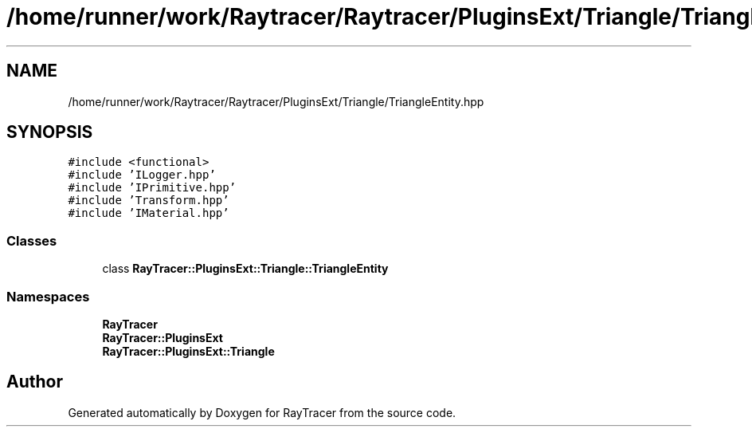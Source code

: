.TH "/home/runner/work/Raytracer/Raytracer/PluginsExt/Triangle/TriangleEntity.hpp" 1 "Fri May 26 2023" "RayTracer" \" -*- nroff -*-
.ad l
.nh
.SH NAME
/home/runner/work/Raytracer/Raytracer/PluginsExt/Triangle/TriangleEntity.hpp
.SH SYNOPSIS
.br
.PP
\fC#include <functional>\fP
.br
\fC#include 'ILogger\&.hpp'\fP
.br
\fC#include 'IPrimitive\&.hpp'\fP
.br
\fC#include 'Transform\&.hpp'\fP
.br
\fC#include 'IMaterial\&.hpp'\fP
.br

.SS "Classes"

.in +1c
.ti -1c
.RI "class \fBRayTracer::PluginsExt::Triangle::TriangleEntity\fP"
.br
.in -1c
.SS "Namespaces"

.in +1c
.ti -1c
.RI " \fBRayTracer\fP"
.br
.ti -1c
.RI " \fBRayTracer::PluginsExt\fP"
.br
.ti -1c
.RI " \fBRayTracer::PluginsExt::Triangle\fP"
.br
.in -1c
.SH "Author"
.PP 
Generated automatically by Doxygen for RayTracer from the source code\&.
